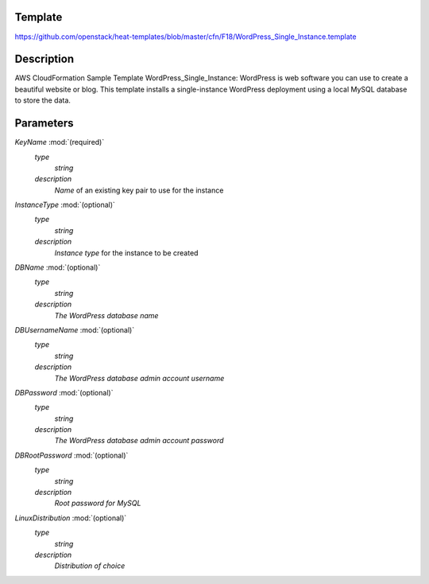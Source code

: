 ..
      Licensed under the Apache License, Version 2.0 (the "License"); you may
      not use this file except in compliance with the License. You may obtain
      a copy of the License at

          http://www.apache.org/licenses/LICENSE-2.0

      Unless required by applicable law or agreed to in writing, software
      distributed under the License is distributed on an "AS IS" BASIS, WITHOUT
      WARRANTIES OR CONDITIONS OF ANY KIND, either express or implied. See the
      License for the specific language governing permissions and limitations
      under the License.

Template
--------
https://github.com/openstack/heat-templates/blob/master/cfn/F18/WordPress_Single_Instance.template

Description
-----------
AWS CloudFormation Sample Template WordPress_Single_Instance: WordPress is web software you can use to create a beautiful website or blog. This template installs a single-instance WordPress deployment using a local MySQL database to store the data.


Parameters
----------
*KeyName* :mod:`(required)`
	*type*
		*string*
	*description*
		*Name* of an existing key pair to use for the instance
*InstanceType* :mod:`(optional)`
	*type*
		*string*
	*description*
		*Instance type* for the instance to be created
*DBName* :mod:`(optional)`
	*type*
		*string*
	*description*
		*The WordPress database name*
*DBUsernameName* :mod:`(optional)`
	*type*
		*string*
	*description*
		*The WordPress database admin account username*
*DBPassword* :mod:`(optional)`
	*type*
		*string*
	*description*
		*The WordPress database admin account password*
*DBRootPassword* :mod:`(optional)`
	*type*
		*string*
	*description*
		*Root password for MySQL*
*LinuxDistribution* :mod:`(optional)`
	*type*
		*string*
	*description*
		*Distribution of choice*
